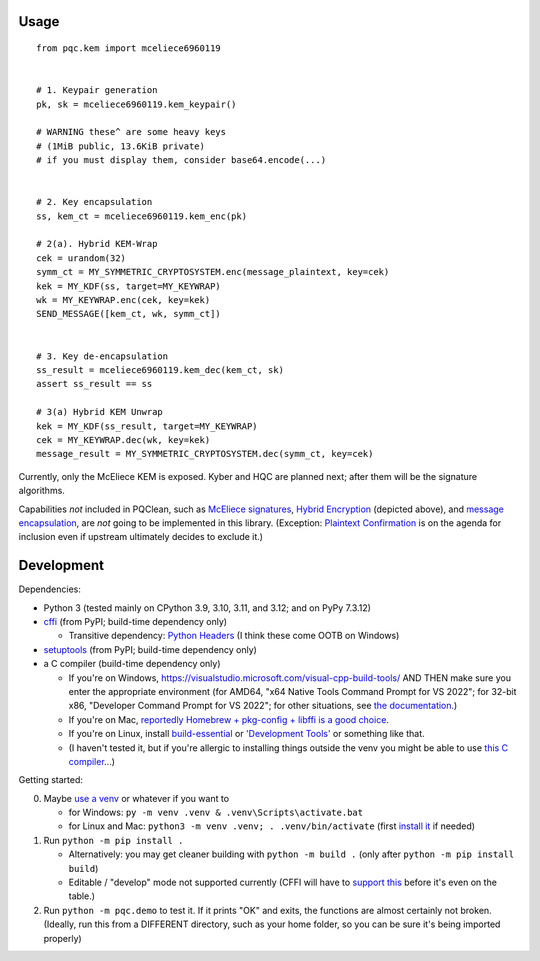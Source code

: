 Usage
=====

::

    from pqc.kem import mceliece6960119
    
    
    # 1. Keypair generation
    pk, sk = mceliece6960119.kem_keypair()
    
    # WARNING these^ are some heavy keys
    # (1MiB public, 13.6KiB private)
    # if you must display them, consider base64.encode(...)
    
    
    # 2. Key encapsulation
    ss, kem_ct = mceliece6960119.kem_enc(pk)
    
    # 2(a). Hybrid KEM-Wrap
    cek = urandom(32)
    symm_ct = MY_SYMMETRIC_CRYPTOSYSTEM.enc(message_plaintext, key=cek)
    kek = MY_KDF(ss, target=MY_KEYWRAP)
    wk = MY_KEYWRAP.enc(cek, key=kek)
    SEND_MESSAGE([kem_ct, wk, symm_ct])
    
    
    # 3. Key de-encapsulation
    ss_result = mceliece6960119.kem_dec(kem_ct, sk)
    assert ss_result == ss
    
    # 3(a) Hybrid KEM Unwrap
    kek = MY_KDF(ss_result, target=MY_KEYWRAP)
    cek = MY_KEYWRAP.dec(wk, key=kek)
    message_result = MY_SYMMETRIC_CRYPTOSYSTEM.dec(symm_ct, key=cek)

Currently, only the McEliece KEM is exposed. Kyber and HQC are planned
next; after them will be the signature algorithms.

Capabilities *not* included in PQClean, such as `McEliece signatures`_,
`Hybrid Encryption`_ (depicted above), and `message encapsulation`_, are
*not* going to be implemented in this library. (Exception: `Plaintext
Confirmation <https://www.github.com/thomwiggers/mceliece-clean/issues/3>`_
is on the agenda for inclusion even if upstream ultimately decides to exclude
it.)


Development
===========

Dependencies:

- Python 3 (tested mainly on CPython 3.9, 3.10, 3.11, and 3.12; and on PyPy 7.3.12)

- cffi_ (from PyPI; build-time dependency only)

  - Transitive dependency: `Python Headers`_ (I think these come OOTB on Windows)

- setuptools_ (from PyPI; build-time dependency only)

- a C compiler (build-time dependency only)

  - If you're on Windows, https://visualstudio.microsoft.com/visual-cpp-build-tools/ AND THEN make sure you enter the appropriate environment (for AMD64, "x64 Native Tools Command Prompt for VS 2022"; for 32-bit x86, "Developer Command Prompt for VS 2022"; for other situations, see `the documentation <https://learn.microsoft.com/en-us/cpp/build/building-on-the-command-line?view=msvc-170>`_.)

  - If you're on Mac, `reportedly Homebrew + pkg-config + libffi is a good choice <https://cffi.readthedocs.io/en/latest/installation.html#macos-x>`_.

  - If you're on Linux, install build-essential_ or `'Development Tools'`_ or something like that.

  - (I haven't tested it, but if you're allergic to installing things outside the venv you might be able to use `this C compiler <https://pypi.org/project/ziglang/>`_...)

Getting started:

0. Maybe `use a venv <https://www.bitecode.dev/p/relieving-your-python-packaging-pain>`_ or whatever if you want to

   - for Windows: ``py -m venv .venv & .venv\Scripts\activate.bat``

   - for Linux and Mac: ``python3 -m venv .venv; . .venv/bin/activate`` (first `install it <https://packages.ubuntu.com/jammy/python/python3-venv>`_ if needed)

1. Run ``python -m pip install .``

   - Alternatively: you may get cleaner building with ``python -m build .`` (only after ``python -m pip install build``)

   - Editable / "develop" mode not supported currently (CFFI will have to `support this <https://setuptools.pypa.io/en/latest/userguide/extension.html#setuptools.command.build.SubCommand.editable_mode>`_ before it's even on the table.)

2. Run ``python -m pqc.demo`` to test it. If it prints "OK" and exits, the functions are almost certainly not broken. (Ideally, run this from a DIFFERENT directory, such as your home folder, so you can be sure it's being imported properly)


.. _cffi: https://cffi.readthedocs.io/en/release-1.16/
.. _setuptools: https://setuptools.pypa.io/en/stable/
.. _`Python Headers`: https://packages.ubuntu.com/jammy/python3-dev
.. _build-essential: https://packages.ubuntu.com/jammy/build-essential
.. _`'Development Tools'`: https://git.rockylinux.org/rocky/comps/-/blob/e6c8f29a7686326a731ea72b6caa06dabc7801b5/comps-rocky-9-lh.xml#L2169

.. _`McEliece Signatures`: https://inria.hal.science/inria-00072511
.. _`Hybrid Encryption`: https://en.wikipedia.org/wiki/Hybrid_encryption
.. _`message encapsulation`: https://en.wikipedia.org/wiki/Cryptographic_Message_Syntax
